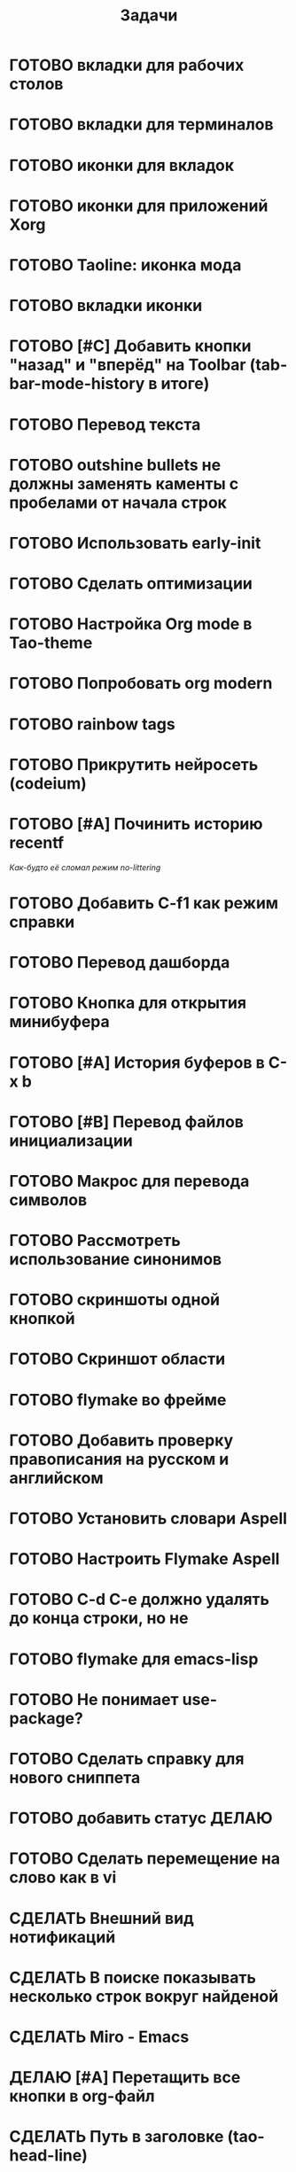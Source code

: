#+TITLE: Задачи
* ГОТОВО вкладки для рабочих столов
* ГОТОВО вкладки для терминалов
* ГОТОВО иконки для вкладок
* ГОТОВО иконки для приложений Xorg
* ГОТОВО Taoline: иконка мода
* ГОТОВО вкладки иконки
* ГОТОВО [#C] Добавить кнопки "назад" и "вперёд" на Toolbar (tab-bar-mode-history в итоге)
* ГОТОВО Перевод текста
* ГОТОВО outshine bullets не должны заменять каменты с пробелами от начала строк
* ГОТОВО Использовать early-init
* ГОТОВО Сделать оптимизации
* ГОТОВО Настройка Org mode в Tao-theme
* ГОТОВО Попробовать org modern
* ГОТОВО rainbow tags  
* ГОТОВО Прикрутить нейросеть (codeium)
* ГОТОВО [#A] Починить историю recentf
/Как-будто её сломал режим no-littering/
* ГОТОВО Добавить C-f1 как режим справки
* ГОТОВО Перевод дашборда
* ГОТОВО Кнопка для открытия минибуфера
* ГОТОВО [#A] История буферов в C-x b
* ГОТОВО [#B] Перевод файлов инициализации
* ГОТОВО Макрос для перевода символов
* ГОТОВО Рассмотреть использование синонимов
* ГОТОВО скриншоты одной кнопкой
* ГОТОВО Скриншот области
* ГОТОВО flymake во фрейме
* ГОТОВО Добавить проверку правописания на русском и английском
* ГОТОВО Установить словари Aspell
* ГОТОВО Настроить Flymake Aspell
* ГОТОВО C-d C-e должно удалять до конца строки, но не \n
* ГОТОВО flymake для emacs-lisp
* ГОТОВО Не понимает use-package?
* ГОТОВО Сделать справку для нового сниппета
* ГОТОВО добавить статус ДЕЛАЮ
* ГОТОВО Сделать перемещение на слово как в vi
* СДЕЛАТЬ Внешний вид нотификаций
* СДЕЛАТЬ В поиске показывать несколько строк вокруг найденой
* СДЕЛАТЬ Miro - Emacs
* ДЕЛАЮ [#A] Перетащить все кнопки в org-файл
* СДЕЛАТЬ Путь в заголовке (tao-head-line)
* СДЕЛАТЬ [#A] Синхронизировать копипасту со стороны Xorg
т.е. когда в X11 приложении нажимается C-ins или S-del, текст должен сразу оказываться в истории копирования Emacs (повторное копирование в X11, добавляет текст в историю)
* СДЕЛАТЬ [#A] Yank from kill ring должен синхронизироваться с глобальным буффером (выбор из C-x y должен добавлять выбранное во все буферы)
* СДЕЛАТЬ [#A] Выбор чата Telega с поиском (consult-telega-chat )
* СДЕЛАТЬ автодополнение раздвигающее код (вместо попапа)
* СДЕЛАТЬ [#B] В режиме Dired таолайн должен показывать инфу по файлу, а для архивов показывать распакованый размер
* СДЕЛАТЬ [#B] скринкасты одной кнопкой
* СДЕЛАТЬ https://github.com/leotaku/flycheck-aspell
* СДЕЛАТЬ [#B] Синхронизация org с Jira
* СДЕЛАТЬ ORG: Синхронизация Org с телефоном
* СДЕЛАТЬ [#B] ORG: помидорка по удобым клавишам
* СДЕЛАТЬ [#B] ORG: помидорка в taoline
* СДЕЛАТЬ ORG: создавать события на дату по сочетанию кнопок открывается календарь и событие  добавляется ЧТОДЕЛ.org
* СДЕЛАТЬ ORG: создавать повторяющиеся события
* СДЕЛАТЬ ORG: Будильник (или голос) для сигнализации о событии
* СДЕЛАТЬ ORG: Предупреждение о событии заранее
* СДЕЛАТЬ ORG: агенда должна собираться из TODO.org или ЧТОДЕЛ.org 
* СДЕЛАТЬ ORG: Настроить валидные пути для поиска org-файлов
* СДЕЛАТЬ [#C] Распознавание речи
* СДЕЛАТЬ [#C] Голосовые комманды
* СДЕЛАТЬ [#C] Синтез речи
* СДЕЛАТЬ [#C] Перевод меню в Magit
* СДЕЛАТЬ [#C] Перевод и перемап функций, которые есть в C-c
* СДЕЛАТЬ [#C] NVM в Eshell
* СДЕЛАТЬ Taoline: Иконка микрофона
* СДЕЛАТЬ Удаление до конца строки (C-d C-e) должно помещать удалённый текст в kill-ring и системный буфер обмена
* СДЕЛАТЬ Файл TODO.org должен выбираться из списка имён
* Расположение монитора должно задаваться переменной *расположение-внешнего-монитора* *'сверху* или *'справа* и хук всегда указывает на одну и ту-же функцию
* СДЕЛАТЬ Переключать вкладки терминалов multi-vterm по Ctrl+1 Ctrl+2 итд.
